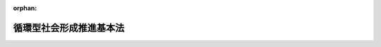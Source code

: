.. _412AC0000000110_20120919_424AC1000000047:

:orphan:

========================
循環型社会形成推進基本法
========================

.. raw:: html
    
    
    <main id="contentsLaw" class="active">
    <div id="innerDocument" class="active">
    
    
    
    
    <div style="margin-bottom: 12px;">
    <div id="lawTitleNo" style="font-size: 1.067rem; font-weight: bold;" class="_shokanBoxParent">平成十二年法律第百十号<div class="_shokanBox"></div>
    <div class="_inyoBox" id="_inyo_"></div>
    </div>
    <div id="lawTitle" style="margin-left: 3rem; font-size: 1.5rem; font-weight: bold; line-height: 1.25em;" class="_shokanBoxParent">
    <span data-xpath="">循環型社会形成推進基本法</span><div class="_shokanBox" id="_shokan_"><div class="_shokanBtnIcons"></div></div>
    <div class="_inyoBox" id="_inyo_"></div>
    </div>
    </div><section id="TOC" class="active TOC"><div class="_div_TOCLabel _shokanBoxParent">
    <span data-xpath="">目次</span><div class="_shokanBox" id="_shokan_"><div class="_shokanBtnIcons"></div></div>
    <div class="_inyoBox" id="_inyo_"></div>
    </div>
    <div class="_div_TOCChapter _shokanBoxParent" style="margin-left: 1em;">
    <div class="TOCChapterTitle xpathTarget xpath：／Law［1］／LawBody［1］／TOC［1］／TOCChapter［1］／ChapterTitle［1］">第一章　総則<span data-xpath="">（第一条―第十四条）</span>
    </div>
    <div class="_shokanBox"><div class="_inyoBox"></div></div>
    </div>
    <div class="_div_TOCChapter _shokanBoxParent" style="margin-left: 1em;">
    <div class="TOCChapterTitle xpathTarget xpath：／Law［1］／LawBody［1］／TOC［1］／TOCChapter［2］／ChapterTitle［1］">第二章　循環型社会形成推進基本計画<span data-xpath="">（第十五条・第十六条）</span>
    </div>
    <div class="_shokanBox"><div class="_inyoBox"></div></div>
    </div>
    <div class="_div_TOCChapter _shokanBoxParent" style="margin-left: 1em;">
    <div class="TOCChapterTitle xpathTarget xpath：／Law［1］／LawBody［1］／TOC［1］／TOCChapter［3］／ChapterTitle［1］">第三章　循環型社会の形成に関する基本的施策</div>
    <div class="_shokanBox"><div class="_inyoBox"></div></div>
    </div>
    <div class="_div_TOCSection _shokanBoxParent" style="margin-left: 2em;">
    <div class="TOCSectionTitle xpathTarget xpath：／Law［1］／LawBody［1］／TOC［1］／TOCChapter［3］／TOCSection［1］／SectionTitle［1］">第一節　国の施策<span data-xpath="">（第十七条―第三十一条）</span>
    </div>
    <div class="_shokanBox"></div>
    <div class="_inyoBox"></div>
    </div>
    <div class="_div_TOCSection _shokanBoxParent" style="margin-left: 2em;">
    <div class="TOCSectionTitle xpathTarget xpath：／Law［1］／LawBody［1］／TOC［1］／TOCChapter［3］／TOCSection［2］／SectionTitle［1］">第二節　地方公共団体の施策<span data-xpath="">（第三十二条）</span>
    </div>
    <div class="_shokanBox"></div>
    <div class="_inyoBox"></div>
    </div>
    <div class="_div_TOCSupplProvision _shokanBoxParent" style="margin-left: 1em;">
    <span data-xpath="">附則</span><div class="_shokanBox" id="_shokan_"><div class="_shokanBtnIcons"></div></div>
    <div class="_inyoBox" id="_inyo_"></div>
    </div></section><section id="MainProvision" class="active MainProvision"><section id="" class="active Chapter"><div style="margin-left: 3em; font-weight: bold;" class="ChapterTitle _div_ChapterTitle _shokanBoxParent">
    <div class="ChapterTitle">第一章　総則</div>
    <div class="_shokanBox" id="_shokan_"><div class="_shokanBtnIcons"></div></div>
    <div class="_inyoBox" id="_inyo_"></div>
    </div></section><section id="" class="active Article"><div style="margin-left: 1em; font-weight: bold;" class="_div_ArticleCaption _shokanBoxParent">
    <span data-xpath="">（目的）</span><div class="_shokanBox" id="_shokan_"><div class="_shokanBtnIcons"></div></div>
    <div class="_inyoBox" id="_inyo_"></div>
    </div>
    <div style="margin-left: 1em; text-indent: -1em;" id="" class="_div_ArticleTitle _shokanBoxParent">
    <span style="font-weight: bold;">第一条</span>　<span data-xpath="">この法律は、環境基本法（平成五年法律第九十一号）の基本理念にのっとり、循環型社会の形成について、基本原則を定め、並びに国、地方公共団体、事業者及び国民の責務を明らかにするとともに、循環型社会形成推進基本計画の策定その他循環型社会の形成に関する施策の基本となる事項を定めることにより、循環型社会の形成に関する施策を総合的かつ計画的に推進し、もって現在及び将来の国民の健康で文化的な生活の確保に寄与することを目的とする。</span><div class="_shokanBox" id="_shokan_"><div class="_shokanBtnIcons"></div></div>
    <div class="_inyoBox" id="_inyo_"></div>
    </div></section><section id="" class="active Article"><div style="margin-left: 1em; font-weight: bold;" class="_div_ArticleCaption _shokanBoxParent">
    <span data-xpath="">（定義）</span><div class="_shokanBox" id="_shokan_"><div class="_shokanBtnIcons"></div></div>
    <div class="_inyoBox" id="_inyo_"></div>
    </div>
    <div style="margin-left: 1em; text-indent: -1em;" id="" class="_div_ArticleTitle _shokanBoxParent">
    <span style="font-weight: bold;">第二条</span>　<span data-xpath="">この法律において「循環型社会」とは、製品等が廃棄物等となることが抑制され、並びに製品等が循環資源となった場合においてはこれについて適正に循環的な利用が行われることが促進され、及び循環的な利用が行われない循環資源については適正な処分（廃棄物（ごみ、粗大ごみ、燃え殻、汚泥、ふん尿、廃油、廃酸、廃アルカリ、動物の死体その他の汚物又は不要物であって、固形状又は液状のものをいう。以下同じ。）としての処分をいう。以下同じ。）が確保され、もって天然資源の消費を抑制し、環境への負荷ができる限り低減される社会をいう。</span><div class="_shokanBox" id="_shokan_"><div class="_shokanBtnIcons"></div></div>
    <div class="_inyoBox" id="_inyo_"></div>
    </div>
    <div style="margin-left: 1em; text-indent: -1em;" class="_div_ParagraphSentence _shokanBoxParent">
    <span style="font-weight: bold;">２</span>　<span data-xpath="">この法律において「廃棄物等」とは、次に掲げる物をいう。</span><div class="_shokanBox" id="_shokan_"><div class="_shokanBtnIcons"></div></div>
    <div class="_inyoBox" id="_inyo_"></div>
    </div>
    <div id="" style="margin-left: 2em; text-indent: -1em;" class="_div_ItemSentence _shokanBoxParent">
    <span style="font-weight: bold;">一</span>　<span data-xpath="">廃棄物</span><div class="_shokanBox" id="_shokan_"><div class="_shokanBtnIcons"></div></div>
    <div class="_inyoBox" id="_inyo_"></div>
    </div>
    <div id="" style="margin-left: 2em; text-indent: -1em;" class="_div_ItemSentence _shokanBoxParent">
    <span style="font-weight: bold;">二</span>　<span data-xpath="">一度使用され、若しくは使用されずに収集され、若しくは廃棄された物品（現に使用されているものを除く。）又は製品の製造、加工、修理若しくは販売、エネルギーの供給、土木建築に関する工事、農畜産物の生産その他の人の活動に伴い副次的に得られた物品（前号に掲げる物を除く。）</span><div class="_shokanBox" id="_shokan_"><div class="_shokanBtnIcons"></div></div>
    <div class="_inyoBox" id="_inyo_"></div>
    </div>
    <div style="margin-left: 1em; text-indent: -1em;" class="_div_ParagraphSentence _shokanBoxParent">
    <span style="font-weight: bold;">３</span>　<span data-xpath="">この法律において「循環資源」とは、廃棄物等のうち有用なものをいう。</span><div class="_shokanBox" id="_shokan_"><div class="_shokanBtnIcons"></div></div>
    <div class="_inyoBox" id="_inyo_"></div>
    </div>
    <div style="margin-left: 1em; text-indent: -1em;" class="_div_ParagraphSentence _shokanBoxParent">
    <span style="font-weight: bold;">４</span>　<span data-xpath="">この法律において「循環的な利用」とは、再使用、再生利用及び熱回収をいう。</span><div class="_shokanBox" id="_shokan_"><div class="_shokanBtnIcons"></div></div>
    <div class="_inyoBox" id="_inyo_"></div>
    </div>
    <div style="margin-left: 1em; text-indent: -1em;" class="_div_ParagraphSentence _shokanBoxParent">
    <span style="font-weight: bold;">５</span>　<span data-xpath="">この法律において「再使用」とは、次に掲げる行為をいう。</span><div class="_shokanBox" id="_shokan_"><div class="_shokanBtnIcons"></div></div>
    <div class="_inyoBox" id="_inyo_"></div>
    </div>
    <div id="" style="margin-left: 2em; text-indent: -1em;" class="_div_ItemSentence _shokanBoxParent">
    <span style="font-weight: bold;">一</span>　<span data-xpath="">循環資源を製品としてそのまま使用すること（修理を行ってこれを使用することを含む。）。</span><div class="_shokanBox" id="_shokan_"><div class="_shokanBtnIcons"></div></div>
    <div class="_inyoBox" id="_inyo_"></div>
    </div>
    <div id="" style="margin-left: 2em; text-indent: -1em;" class="_div_ItemSentence _shokanBoxParent">
    <span style="font-weight: bold;">二</span>　<span data-xpath="">循環資源の全部又は一部を部品その他製品の一部として使用すること。</span><div class="_shokanBox" id="_shokan_"><div class="_shokanBtnIcons"></div></div>
    <div class="_inyoBox" id="_inyo_"></div>
    </div>
    <div style="margin-left: 1em; text-indent: -1em;" class="_div_ParagraphSentence _shokanBoxParent">
    <span style="font-weight: bold;">６</span>　<span data-xpath="">この法律において「再生利用」とは、循環資源の全部又は一部を原材料として利用することをいう。</span><div class="_shokanBox" id="_shokan_"><div class="_shokanBtnIcons"></div></div>
    <div class="_inyoBox" id="_inyo_"></div>
    </div>
    <div style="margin-left: 1em; text-indent: -1em;" class="_div_ParagraphSentence _shokanBoxParent">
    <span style="font-weight: bold;">７</span>　<span data-xpath="">この法律において「熱回収」とは、循環資源の全部又は一部であって、燃焼の用に供することができるもの又はその可能性のあるものを熱を得ることに利用することをいう。</span><div class="_shokanBox" id="_shokan_"><div class="_shokanBtnIcons"></div></div>
    <div class="_inyoBox" id="_inyo_"></div>
    </div>
    <div style="margin-left: 1em; text-indent: -1em;" class="_div_ParagraphSentence _shokanBoxParent">
    <span style="font-weight: bold;">８</span>　<span data-xpath="">この法律において「環境への負荷」とは、環境基本法第二条第一項に規定する環境への負荷をいう。</span><div class="_shokanBox" id="_shokan_"><div class="_shokanBtnIcons"></div></div>
    <div class="_inyoBox" id="_inyo_"></div>
    </div></section><section id="" class="active Article"><div style="margin-left: 1em; font-weight: bold;" class="_div_ArticleCaption _shokanBoxParent">
    <span data-xpath="">（循環型社会の形成）</span><div class="_shokanBox" id="_shokan_"><div class="_shokanBtnIcons"></div></div>
    <div class="_inyoBox" id="_inyo_"></div>
    </div>
    <div style="margin-left: 1em; text-indent: -1em;" id="" class="_div_ArticleTitle _shokanBoxParent">
    <span style="font-weight: bold;">第三条</span>　<span data-xpath="">循環型社会の形成は、これに関する行動がその技術的及び経済的な可能性を踏まえつつ自主的かつ積極的に行われるようになることによって、環境への負荷の少ない健全な経済の発展を図りながら持続的に発展することができる社会の実現が推進されることを旨として、行われなければならない。</span><div class="_shokanBox" id="_shokan_"><div class="_shokanBtnIcons"></div></div>
    <div class="_inyoBox" id="_inyo_"></div>
    </div></section><section id="" class="active Article"><div style="margin-left: 1em; font-weight: bold;" class="_div_ArticleCaption _shokanBoxParent">
    <span data-xpath="">（適切な役割分担等）</span><div class="_shokanBox" id="_shokan_"><div class="_shokanBtnIcons"></div></div>
    <div class="_inyoBox" id="_inyo_"></div>
    </div>
    <div style="margin-left: 1em; text-indent: -1em;" id="" class="_div_ArticleTitle _shokanBoxParent">
    <span style="font-weight: bold;">第四条</span>　<span data-xpath="">循環型社会の形成は、このために必要な措置が国、地方公共団体、事業者及び国民の適切な役割分担の下に講じられ、かつ、当該措置に要する費用がこれらの者により適正かつ公平に負担されることにより、行われなければならない。</span><div class="_shokanBox" id="_shokan_"><div class="_shokanBtnIcons"></div></div>
    <div class="_inyoBox" id="_inyo_"></div>
    </div></section><section id="" class="active Article"><div style="margin-left: 1em; font-weight: bold;" class="_div_ArticleCaption _shokanBoxParent">
    <span data-xpath="">（原材料、製品等が廃棄物等となることの抑制）</span><div class="_shokanBox" id="_shokan_"><div class="_shokanBtnIcons"></div></div>
    <div class="_inyoBox" id="_inyo_"></div>
    </div>
    <div style="margin-left: 1em; text-indent: -1em;" id="" class="_div_ArticleTitle _shokanBoxParent">
    <span style="font-weight: bold;">第五条</span>　<span data-xpath="">原材料、製品等については、これが循環資源となった場合におけるその循環的な利用又は処分に伴う環境への負荷ができる限り低減される必要があることにかんがみ、原材料にあっては効率的に利用されること、製品にあってはなるべく長期間使用されること等により、廃棄物等となることができるだけ抑制されなければならない。</span><div class="_shokanBox" id="_shokan_"><div class="_shokanBtnIcons"></div></div>
    <div class="_inyoBox" id="_inyo_"></div>
    </div></section><section id="" class="active Article"><div style="margin-left: 1em; font-weight: bold;" class="_div_ArticleCaption _shokanBoxParent">
    <span data-xpath="">（循環資源の循環的な利用及び処分）</span><div class="_shokanBox" id="_shokan_"><div class="_shokanBtnIcons"></div></div>
    <div class="_inyoBox" id="_inyo_"></div>
    </div>
    <div style="margin-left: 1em; text-indent: -1em;" id="" class="_div_ArticleTitle _shokanBoxParent">
    <span style="font-weight: bold;">第六条</span>　<span data-xpath="">循環資源については、その処分の量を減らすことにより環境への負荷を低減する必要があることにかんがみ、できる限り循環的な利用が行われなければならない。</span><div class="_shokanBox" id="_shokan_"><div class="_shokanBtnIcons"></div></div>
    <div class="_inyoBox" id="_inyo_"></div>
    </div>
    <div style="margin-left: 1em; text-indent: -1em;" class="_div_ParagraphSentence _shokanBoxParent">
    <span style="font-weight: bold;">２</span>　<span data-xpath="">循環資源の循環的な利用及び処分に当たっては、環境の保全上の支障が生じないように適正に行われなければならない。</span><div class="_shokanBox" id="_shokan_"><div class="_shokanBtnIcons"></div></div>
    <div class="_inyoBox" id="_inyo_"></div>
    </div></section><section id="" class="active Article"><div style="margin-left: 1em; font-weight: bold;" class="_div_ArticleCaption _shokanBoxParent">
    <span data-xpath="">（循環資源の循環的な利用及び処分の基本原則）</span><div class="_shokanBox" id="_shokan_"><div class="_shokanBtnIcons"></div></div>
    <div class="_inyoBox" id="_inyo_"></div>
    </div>
    <div style="margin-left: 1em; text-indent: -1em;" id="" class="_div_ArticleTitle _shokanBoxParent">
    <span style="font-weight: bold;">第七条</span>　<span data-xpath="">循環資源の循環的な利用及び処分に当たっては、技術的及び経済的に可能な範囲で、かつ、次に定めるところによることが環境への負荷の低減にとって必要であることが最大限に考慮されることによって、これらが行われなければならない。</span><span data-xpath="">この場合において、次に定めるところによらないことが環境への負荷の低減にとって有効であると認められるときはこれによらないことが考慮されなければならない。</span><div class="_shokanBox" id="_shokan_"><div class="_shokanBtnIcons"></div></div>
    <div class="_inyoBox" id="_inyo_"></div>
    </div>
    <div id="" style="margin-left: 2em; text-indent: -1em;" class="_div_ItemSentence _shokanBoxParent">
    <span style="font-weight: bold;">一</span>　<span data-xpath="">循環資源の全部又は一部のうち、再使用をすることができるものについては、再使用がされなければならない。</span><div class="_shokanBox" id="_shokan_"><div class="_shokanBtnIcons"></div></div>
    <div class="_inyoBox" id="_inyo_"></div>
    </div>
    <div id="" style="margin-left: 2em; text-indent: -1em;" class="_div_ItemSentence _shokanBoxParent">
    <span style="font-weight: bold;">二</span>　<span data-xpath="">循環資源の全部又は一部のうち、前号の規定による再使用がされないものであって再生利用をすることができるものについては、再生利用がされなければならない。</span><div class="_shokanBox" id="_shokan_"><div class="_shokanBtnIcons"></div></div>
    <div class="_inyoBox" id="_inyo_"></div>
    </div>
    <div id="" style="margin-left: 2em; text-indent: -1em;" class="_div_ItemSentence _shokanBoxParent">
    <span style="font-weight: bold;">三</span>　<span data-xpath="">循環資源の全部又は一部のうち、第一号の規定による再使用及び前号の規定による再生利用がされないものであって熱回収をすることができるものについては、熱回収がされなければならない。</span><div class="_shokanBox" id="_shokan_"><div class="_shokanBtnIcons"></div></div>
    <div class="_inyoBox" id="_inyo_"></div>
    </div>
    <div id="" style="margin-left: 2em; text-indent: -1em;" class="_div_ItemSentence _shokanBoxParent">
    <span style="font-weight: bold;">四</span>　<span data-xpath="">循環資源の全部又は一部のうち、前三号の規定による循環的な利用が行われないものについては、処分されなければならない。</span><div class="_shokanBox" id="_shokan_"><div class="_shokanBtnIcons"></div></div>
    <div class="_inyoBox" id="_inyo_"></div>
    </div></section><section id="" class="active Article"><div style="margin-left: 1em; font-weight: bold;" class="_div_ArticleCaption _shokanBoxParent">
    <span data-xpath="">（施策の有機的な連携への配慮）</span><div class="_shokanBox" id="_shokan_"><div class="_shokanBtnIcons"></div></div>
    <div class="_inyoBox" id="_inyo_"></div>
    </div>
    <div style="margin-left: 1em; text-indent: -1em;" id="" class="_div_ArticleTitle _shokanBoxParent">
    <span style="font-weight: bold;">第八条</span>　<span data-xpath="">循環型社会の形成に関する施策を講ずるに当たっては、自然界における物質の適正な循環の確保に関する施策その他の環境の保全に関する施策相互の有機的な連携が図られるよう、必要な配慮がなされるものとする。</span><div class="_shokanBox" id="_shokan_"><div class="_shokanBtnIcons"></div></div>
    <div class="_inyoBox" id="_inyo_"></div>
    </div></section><section id="" class="active Article"><div style="margin-left: 1em; font-weight: bold;" class="_div_ArticleCaption _shokanBoxParent">
    <span data-xpath="">（国の責務）</span><div class="_shokanBox" id="_shokan_"><div class="_shokanBtnIcons"></div></div>
    <div class="_inyoBox" id="_inyo_"></div>
    </div>
    <div style="margin-left: 1em; text-indent: -1em;" id="" class="_div_ArticleTitle _shokanBoxParent">
    <span style="font-weight: bold;">第九条</span>　<span data-xpath="">国は、第三条から第七条までに定める循環型社会の形成についての基本原則（以下「基本原則」という。）にのっとり、循環型社会の形成に関する基本的かつ総合的な施策を策定し、及び実施する責務を有する。</span><div class="_shokanBox" id="_shokan_"><div class="_shokanBtnIcons"></div></div>
    <div class="_inyoBox" id="_inyo_"></div>
    </div></section><section id="" class="active Article"><div style="margin-left: 1em; font-weight: bold;" class="_div_ArticleCaption _shokanBoxParent">
    <span data-xpath="">（地方公共団体の責務）</span><div class="_shokanBox" id="_shokan_"><div class="_shokanBtnIcons"></div></div>
    <div class="_inyoBox" id="_inyo_"></div>
    </div>
    <div style="margin-left: 1em; text-indent: -1em;" id="" class="_div_ArticleTitle _shokanBoxParent">
    <span style="font-weight: bold;">第十条</span>　<span data-xpath="">地方公共団体は、基本原則にのっとり、循環資源について適正に循環的な利用及び処分が行われることを確保するために必要な措置を実施するほか、循環型社会の形成に関し、国との適切な役割分担を踏まえて、その地方公共団体の区域の自然的社会的条件に応じた施策を策定し、及び実施する責務を有する。</span><div class="_shokanBox" id="_shokan_"><div class="_shokanBtnIcons"></div></div>
    <div class="_inyoBox" id="_inyo_"></div>
    </div></section><section id="" class="active Article"><div style="margin-left: 1em; font-weight: bold;" class="_div_ArticleCaption _shokanBoxParent">
    <span data-xpath="">（事業者の責務）</span><div class="_shokanBox" id="_shokan_"><div class="_shokanBtnIcons"></div></div>
    <div class="_inyoBox" id="_inyo_"></div>
    </div>
    <div style="margin-left: 1em; text-indent: -1em;" id="" class="_div_ArticleTitle _shokanBoxParent">
    <span style="font-weight: bold;">第十一条</span>　<span data-xpath="">事業者は、基本原則にのっとり、その事業活動を行うに際しては、原材料等がその事業活動において廃棄物等となることを抑制するために必要な措置を講ずるとともに、原材料等がその事業活動において循環資源となった場合には、これについて自ら適正に循環的な利用を行い、若しくはこれについて適正に循環的な利用が行われるために必要な措置を講じ、又は循環的な利用が行われない循環資源について自らの責任において適正に処分する責務を有する。</span><div class="_shokanBox" id="_shokan_"><div class="_shokanBtnIcons"></div></div>
    <div class="_inyoBox" id="_inyo_"></div>
    </div>
    <div style="margin-left: 1em; text-indent: -1em;" class="_div_ParagraphSentence _shokanBoxParent">
    <span style="font-weight: bold;">２</span>　<span data-xpath="">製品、容器等の製造、販売等を行う事業者は、基本原則にのっとり、その事業活動を行うに際しては、当該製品、容器等の耐久性の向上及び修理の実施体制の充実その他の当該製品、容器等が廃棄物等となることを抑制するために必要な措置を講ずるとともに、当該製品、容器等の設計の工夫及び材質又は成分の表示その他の当該製品、容器等が循環資源となったものについて適正に循環的な利用が行われることを促進し、及びその適正な処分が困難とならないようにするために必要な措置を講ずる責務を有する。</span><div class="_shokanBox" id="_shokan_"><div class="_shokanBtnIcons"></div></div>
    <div class="_inyoBox" id="_inyo_"></div>
    </div>
    <div style="margin-left: 1em; text-indent: -1em;" class="_div_ParagraphSentence _shokanBoxParent">
    <span style="font-weight: bold;">３</span>　<span data-xpath="">前項に定めるもののほか、製品、容器等であって、これが循環資源となった場合におけるその循環的な利用を適正かつ円滑に行うためには国、地方公共団体、事業者及び国民がそれぞれ適切に役割を分担することが必要であるとともに、当該製品、容器等に係る設計及び原材料の選択、当該製品、容器等が循環資源となったものの収集等の観点からその事業者の果たすべき役割が循環型社会の形成を推進する上で重要であると認められるものについては、当該製品、容器等の製造、販売等を行う事業者は、基本原則にのっとり、当該分担すべき役割として、自ら、当該製品、容器等が循環資源となったものを引き取り、若しくは引き渡し、又はこれについて適正に循環的な利用を行う責務を有する。</span><div class="_shokanBox" id="_shokan_"><div class="_shokanBtnIcons"></div></div>
    <div class="_inyoBox" id="_inyo_"></div>
    </div>
    <div style="margin-left: 1em; text-indent: -1em;" class="_div_ParagraphSentence _shokanBoxParent">
    <span style="font-weight: bold;">４</span>　<span data-xpath="">循環資源であって、その循環的な利用を行うことが技術的及び経済的に可能であり、かつ、その循環的な利用が促進されることが循環型社会の形成を推進する上で重要であると認められるものについては、当該循環資源の循環的な利用を行うことができる事業者は、基本原則にのっとり、その事業活動を行うに際しては、これについて適正に循環的な利用を行う責務を有する。</span><div class="_shokanBox" id="_shokan_"><div class="_shokanBtnIcons"></div></div>
    <div class="_inyoBox" id="_inyo_"></div>
    </div>
    <div style="margin-left: 1em; text-indent: -1em;" class="_div_ParagraphSentence _shokanBoxParent">
    <span style="font-weight: bold;">５</span>　<span data-xpath="">前各項に定めるもののほか、事業者は、基本原則にのっとり、その事業活動に際しては、再生品を使用すること等により循環型社会の形成に自ら努めるとともに、国又は地方公共団体が実施する循環型社会の形成に関する施策に協力する責務を有する。</span><div class="_shokanBox" id="_shokan_"><div class="_shokanBtnIcons"></div></div>
    <div class="_inyoBox" id="_inyo_"></div>
    </div></section><section id="" class="active Article"><div style="margin-left: 1em; font-weight: bold;" class="_div_ArticleCaption _shokanBoxParent">
    <span data-xpath="">（国民の責務）</span><div class="_shokanBox" id="_shokan_"><div class="_shokanBtnIcons"></div></div>
    <div class="_inyoBox" id="_inyo_"></div>
    </div>
    <div style="margin-left: 1em; text-indent: -1em;" id="" class="_div_ArticleTitle _shokanBoxParent">
    <span style="font-weight: bold;">第十二条</span>　<span data-xpath="">国民は、基本原則にのっとり、製品をなるべく長期間使用すること、再生品を使用すること、循環資源が分別して回収されることに協力すること等により、製品等が廃棄物等となることを抑制し、製品等が循環資源となったものについて適正に循環的な利用が行われることを促進するよう努めるとともに、その適正な処分に関し国及び地方公共団体の施策に協力する責務を有する。</span><div class="_shokanBox" id="_shokan_"><div class="_shokanBtnIcons"></div></div>
    <div class="_inyoBox" id="_inyo_"></div>
    </div>
    <div style="margin-left: 1em; text-indent: -1em;" class="_div_ParagraphSentence _shokanBoxParent">
    <span style="font-weight: bold;">２</span>　<span data-xpath="">前項に定めるもののほか、前条第三項に規定する製品、容器等については、国民は、基本原則にのっとり、当該製品、容器等が循環資源となったものを同項に規定する事業者に適切に引き渡すこと等により当該事業者が行う措置に協力する責務を有する。</span><div class="_shokanBox" id="_shokan_"><div class="_shokanBtnIcons"></div></div>
    <div class="_inyoBox" id="_inyo_"></div>
    </div>
    <div style="margin-left: 1em; text-indent: -1em;" class="_div_ParagraphSentence _shokanBoxParent">
    <span style="font-weight: bold;">３</span>　<span data-xpath="">前二項に定めるもののほか、国民は、基本原則にのっとり、循環型社会の形成に自ら努めるとともに、国又は地方公共団体が実施する循環型社会の形成に関する施策に協力する責務を有する。</span><div class="_shokanBox" id="_shokan_"><div class="_shokanBtnIcons"></div></div>
    <div class="_inyoBox" id="_inyo_"></div>
    </div></section><section id="" class="active Article"><div style="margin-left: 1em; font-weight: bold;" class="_div_ArticleCaption _shokanBoxParent">
    <span data-xpath="">（法制上の措置等）</span><div class="_shokanBox" id="_shokan_"><div class="_shokanBtnIcons"></div></div>
    <div class="_inyoBox" id="_inyo_"></div>
    </div>
    <div style="margin-left: 1em; text-indent: -1em;" id="" class="_div_ArticleTitle _shokanBoxParent">
    <span style="font-weight: bold;">第十三条</span>　<span data-xpath="">政府は、循環型社会の形成に関する施策を実施するため必要な法制上又は財政上の措置その他の措置を講じなければならない。</span><div class="_shokanBox" id="_shokan_"><div class="_shokanBtnIcons"></div></div>
    <div class="_inyoBox" id="_inyo_"></div>
    </div></section><section id="" class="active Article"><div style="margin-left: 1em; font-weight: bold;" class="_div_ArticleCaption _shokanBoxParent">
    <span data-xpath="">（年次報告等）</span><div class="_shokanBox" id="_shokan_"><div class="_shokanBtnIcons"></div></div>
    <div class="_inyoBox" id="_inyo_"></div>
    </div>
    <div style="margin-left: 1em; text-indent: -1em;" id="" class="_div_ArticleTitle _shokanBoxParent">
    <span style="font-weight: bold;">第十四条</span>　<span data-xpath="">政府は、毎年、国会に、循環資源の発生、循環的な利用及び処分の状況並びに政府が循環型社会の形成に関して講じた施策に関する報告を提出しなければならない。</span><div class="_shokanBox" id="_shokan_"><div class="_shokanBtnIcons"></div></div>
    <div class="_inyoBox" id="_inyo_"></div>
    </div>
    <div style="margin-left: 1em; text-indent: -1em;" class="_div_ParagraphSentence _shokanBoxParent">
    <span style="font-weight: bold;">２</span>　<span data-xpath="">政府は、毎年、前項の報告に係る循環資源の発生、循環的な利用及び処分の状況を考慮して講じようとする施策を明らかにした文書を作成し、これを国会に提出しなければならない。</span><div class="_shokanBox" id="_shokan_"><div class="_shokanBtnIcons"></div></div>
    <div class="_inyoBox" id="_inyo_"></div>
    </div></section><section id="" class="active Chapter"><div style="margin-left: 3em; font-weight: bold;" class="ChapterTitle followingChapter _div_ChapterTitle _shokanBoxParent">
    <div class="ChapterTitle">第二章　循環型社会形成推進基本計画</div>
    <div class="_shokanBox" id="_shokan_"><div class="_shokanBtnIcons"></div></div>
    <div class="_inyoBox" id="_inyo_"></div>
    </div></section><section id="" class="active Article"><div style="margin-left: 1em; font-weight: bold;" class="_div_ArticleCaption _shokanBoxParent">
    <span data-xpath="">（循環型社会形成推進基本計画の策定等）</span><div class="_shokanBox" id="_shokan_"><div class="_shokanBtnIcons"></div></div>
    <div class="_inyoBox" id="_inyo_"></div>
    </div>
    <div style="margin-left: 1em; text-indent: -1em;" id="" class="_div_ArticleTitle _shokanBoxParent">
    <span style="font-weight: bold;">第十五条</span>　<span data-xpath="">政府は、循環型社会の形成に関する施策の総合的かつ計画的な推進を図るため、循環型社会の形成に関する基本的な計画（以下「循環型社会形成推進基本計画」という。）を定めなければならない。</span><div class="_shokanBox" id="_shokan_"><div class="_shokanBtnIcons"></div></div>
    <div class="_inyoBox" id="_inyo_"></div>
    </div>
    <div style="margin-left: 1em; text-indent: -1em;" class="_div_ParagraphSentence _shokanBoxParent">
    <span style="font-weight: bold;">２</span>　<span data-xpath="">循環型社会形成推進基本計画は、次に掲げる事項について定めるものとする。</span><div class="_shokanBox" id="_shokan_"><div class="_shokanBtnIcons"></div></div>
    <div class="_inyoBox" id="_inyo_"></div>
    </div>
    <div id="" style="margin-left: 2em; text-indent: -1em;" class="_div_ItemSentence _shokanBoxParent">
    <span style="font-weight: bold;">一</span>　<span data-xpath="">循環型社会の形成に関する施策についての基本的な方針</span><div class="_shokanBox" id="_shokan_"><div class="_shokanBtnIcons"></div></div>
    <div class="_inyoBox" id="_inyo_"></div>
    </div>
    <div id="" style="margin-left: 2em; text-indent: -1em;" class="_div_ItemSentence _shokanBoxParent">
    <span style="font-weight: bold;">二</span>　<span data-xpath="">循環型社会の形成に関し、政府が総合的かつ計画的に講ずべき施策</span><div class="_shokanBox" id="_shokan_"><div class="_shokanBtnIcons"></div></div>
    <div class="_inyoBox" id="_inyo_"></div>
    </div>
    <div id="" style="margin-left: 2em; text-indent: -1em;" class="_div_ItemSentence _shokanBoxParent">
    <span style="font-weight: bold;">三</span>　<span data-xpath="">前二号に掲げるもののほか、循環型社会の形成に関する施策を総合的かつ計画的に推進するために必要な事項</span><div class="_shokanBox" id="_shokan_"><div class="_shokanBtnIcons"></div></div>
    <div class="_inyoBox" id="_inyo_"></div>
    </div>
    <div style="margin-left: 1em; text-indent: -1em;" class="_div_ParagraphSentence _shokanBoxParent">
    <span style="font-weight: bold;">３</span>　<span data-xpath="">中央環境審議会は、平成十四年四月一日までに循環型社会形成推進基本計画の策定のための具体的な指針について、環境大臣に意見を述べるものとする。</span><div class="_shokanBox" id="_shokan_"><div class="_shokanBtnIcons"></div></div>
    <div class="_inyoBox" id="_inyo_"></div>
    </div>
    <div style="margin-left: 1em; text-indent: -1em;" class="_div_ParagraphSentence _shokanBoxParent">
    <span style="font-weight: bold;">４</span>　<span data-xpath="">環境大臣は、前項の具体的な指針に即して、中央環境審議会の意見を聴いて、循環型社会形成推進基本計画の案を作成し、平成十五年十月一日までに、閣議の決定を求めなければならない。</span><div class="_shokanBox" id="_shokan_"><div class="_shokanBtnIcons"></div></div>
    <div class="_inyoBox" id="_inyo_"></div>
    </div>
    <div style="margin-left: 1em; text-indent: -1em;" class="_div_ParagraphSentence _shokanBoxParent">
    <span style="font-weight: bold;">５</span>　<span data-xpath="">環境大臣は、循環型社会形成推進基本計画の案を作成しようとするときは、資源の有効な利用の確保に係る事務を所掌する大臣と協議するものとする。</span><div class="_shokanBox" id="_shokan_"><div class="_shokanBtnIcons"></div></div>
    <div class="_inyoBox" id="_inyo_"></div>
    </div>
    <div style="margin-left: 1em; text-indent: -1em;" class="_div_ParagraphSentence _shokanBoxParent">
    <span style="font-weight: bold;">６</span>　<span data-xpath="">環境大臣は、第四項の規定による閣議の決定があったときは、遅滞なく、循環型社会形成推進基本計画を国会に報告するとともに、公表しなければならない。</span><div class="_shokanBox" id="_shokan_"><div class="_shokanBtnIcons"></div></div>
    <div class="_inyoBox" id="_inyo_"></div>
    </div>
    <div style="margin-left: 1em; text-indent: -1em;" class="_div_ParagraphSentence _shokanBoxParent">
    <span style="font-weight: bold;">７</span>　<span data-xpath="">循環型社会形成推進基本計画の見直しは、おおむね五年ごとに行うものとし、第三項から前項までの規定は、循環型社会形成推進基本計画の変更について準用する。</span><span data-xpath="">この場合において、第三項中「平成十四年四月一日までに」とあるのは「あらかじめ、」と、第四項中「平成十五年十月一日までに」とあるのは「遅滞なく」と読み替えるものとする。</span><div class="_shokanBox" id="_shokan_"><div class="_shokanBtnIcons"></div></div>
    <div class="_inyoBox" id="_inyo_"></div>
    </div></section><section id="" class="active Article"><div style="margin-left: 1em; font-weight: bold;" class="_div_ArticleCaption _shokanBoxParent">
    <span data-xpath="">（循環型社会形成推進基本計画と国の他の計画との関係）</span><div class="_shokanBox" id="_shokan_"><div class="_shokanBtnIcons"></div></div>
    <div class="_inyoBox" id="_inyo_"></div>
    </div>
    <div style="margin-left: 1em; text-indent: -1em;" id="" class="_div_ArticleTitle _shokanBoxParent">
    <span style="font-weight: bold;">第十六条</span>　<span data-xpath="">循環型社会形成推進基本計画は、環境基本法第十五条第一項に規定する環境基本計画（次項において単に「環境基本計画」という。）を基本として策定するものとする。</span><div class="_shokanBox" id="_shokan_"><div class="_shokanBtnIcons"></div></div>
    <div class="_inyoBox" id="_inyo_"></div>
    </div>
    <div style="margin-left: 1em; text-indent: -1em;" class="_div_ParagraphSentence _shokanBoxParent">
    <span style="font-weight: bold;">２</span>　<span data-xpath="">環境基本計画及び循環型社会形成推進基本計画以外の国の計画は、循環型社会の形成に関しては、循環型社会形成推進基本計画を基本とするものとする。</span><div class="_shokanBox" id="_shokan_"><div class="_shokanBtnIcons"></div></div>
    <div class="_inyoBox" id="_inyo_"></div>
    </div></section><section id="" class="active Chapter"><div style="margin-left: 3em; font-weight: bold;" class="ChapterTitle followingChapter _div_ChapterTitle _shokanBoxParent">
    <div class="ChapterTitle">第三章　循環型社会の形成に関する基本的施策</div>
    <div class="_shokanBox" id="_shokan_"><div class="_shokanBtnIcons"></div></div>
    <div class="_inyoBox" id="_inyo_"></div>
    </div></section><section id="" class="active Sectiot"><div style="margin-left: 4em; font-weight: bold;" class="SectionTitle _div_SectionTitle _shokanBoxParent">
    <div class="SectionTitle">第一節　国の施策</div>
    <div class="_shokanBox" id="_shokan_"><div class="_shokanBtnIcons"></div></div>
    <div class="_inyoBox" id="_inyo_"></div>
    </div></section><section id="" class="active Article"><div style="margin-left: 1em; font-weight: bold;" class="_div_ArticleCaption _shokanBoxParent">
    <span data-xpath="">（原材料、製品等が廃棄物等となることの抑制のための措置）</span><div class="_shokanBox" id="_shokan_"><div class="_shokanBtnIcons"></div></div>
    <div class="_inyoBox" id="_inyo_"></div>
    </div>
    <div style="margin-left: 1em; text-indent: -1em;" id="" class="_div_ArticleTitle _shokanBoxParent">
    <span style="font-weight: bold;">第十七条</span>　<span data-xpath="">国は、事業者がその事業活動に際して原材料を効率的に利用すること、繰り返して使用することが可能な容器等を使用すること等により原材料等が廃棄物等となることを抑制するよう、規制その他の必要な措置を講ずるものとする。</span><div class="_shokanBox" id="_shokan_"><div class="_shokanBtnIcons"></div></div>
    <div class="_inyoBox" id="_inyo_"></div>
    </div>
    <div style="margin-left: 1em; text-indent: -1em;" class="_div_ParagraphSentence _shokanBoxParent">
    <span style="font-weight: bold;">２</span>　<span data-xpath="">国は、国民が製品をなるべく長期間使用すること、商品の購入に当たって容器等が過剰に使用されていない商品を選択すること等により製品等が廃棄物等となることを抑制するよう、これに関する知識の普及その他の必要な措置を講ずるものとする。</span><div class="_shokanBox" id="_shokan_"><div class="_shokanBtnIcons"></div></div>
    <div class="_inyoBox" id="_inyo_"></div>
    </div></section><section id="" class="active Article"><div style="margin-left: 1em; font-weight: bold;" class="_div_ArticleCaption _shokanBoxParent">
    <span data-xpath="">（循環資源の適正な循環的な利用及び処分のための措置）</span><div class="_shokanBox" id="_shokan_"><div class="_shokanBtnIcons"></div></div>
    <div class="_inyoBox" id="_inyo_"></div>
    </div>
    <div style="margin-left: 1em; text-indent: -1em;" id="" class="_div_ArticleTitle _shokanBoxParent">
    <span style="font-weight: bold;">第十八条</span>　<span data-xpath="">国は、事業者が、その事業活動に際して、当該事業活動において発生した循環資源について自ら適正に循環的な利用を行い、若しくはこれについて適正に循環的な利用が行われることを促進し、又は循環的な利用が行われない当該循環資源について自らの責任において適正に処分するよう、規制その他の必要な措置を講ずるものとする。</span><div class="_shokanBox" id="_shokan_"><div class="_shokanBtnIcons"></div></div>
    <div class="_inyoBox" id="_inyo_"></div>
    </div>
    <div style="margin-left: 1em; text-indent: -1em;" class="_div_ParagraphSentence _shokanBoxParent">
    <span style="font-weight: bold;">２</span>　<span data-xpath="">国は、国民が、その使用に係る製品等が循環資源となったものが分別して回収されることに協力すること、当該循環資源に係る次項に規定する引取り及び引渡し並びに循環的な利用の適正かつ円滑な実施に協力すること等により当該循環資源について適正に循環的な利用及び処分が行われることを促進するよう、必要な措置を講ずるものとする。</span><div class="_shokanBox" id="_shokan_"><div class="_shokanBtnIcons"></div></div>
    <div class="_inyoBox" id="_inyo_"></div>
    </div>
    <div style="margin-left: 1em; text-indent: -1em;" class="_div_ParagraphSentence _shokanBoxParent">
    <span style="font-weight: bold;">３</span>　<span data-xpath="">国は、製品、容器等が循環資源となった場合におけるその循環的な利用が適正かつ円滑に行われることを促進するため、当該循環資源の処分の技術上の困難性、循環的な利用の可能性等を勘案し、国、地方公共団体、事業者及び国民がそれぞれ適切に役割を分担することが必要であり、かつ、当該製品、容器等に係る設計及び原材料の選択、当該製品、容器等が循環資源となったものの収集等の観点からその事業者の果たすべき役割が循環型社会の形成を推進する上で重要であると認められるものについて、当該製品、容器等の製造、販売等を行う事業者が、当該製品、容器等が循環資源となったものの引取りを行い、若しくは当該引取りに係る循環資源の引渡しを行い、又は当該引取りに係る循環資源について適正に循環的な利用を行うよう、必要な措置を講ずるものとする。</span><div class="_shokanBox" id="_shokan_"><div class="_shokanBtnIcons"></div></div>
    <div class="_inyoBox" id="_inyo_"></div>
    </div>
    <div style="margin-left: 1em; text-indent: -1em;" class="_div_ParagraphSentence _shokanBoxParent">
    <span style="font-weight: bold;">４</span>　<span data-xpath="">国は、循環資源であってその循環的な利用を行うことが技術的及び経済的に可能であり、かつ、その循環的な利用が促進されることが循環型社会の形成を推進する上で重要であると認められるものについて、その事業活動を行うに際して当該循環資源の循環的な利用を行うことができる事業者がこれについて適正に循環的な利用を行うよう、規制その他の必要な措置を講ずるものとする。</span><div class="_shokanBox" id="_shokan_"><div class="_shokanBtnIcons"></div></div>
    <div class="_inyoBox" id="_inyo_"></div>
    </div></section><section id="" class="active Article"><div style="margin-left: 1em; font-weight: bold;" class="_div_ArticleCaption _shokanBoxParent">
    <span data-xpath="">（再生品の使用の促進）</span><div class="_shokanBox" id="_shokan_"><div class="_shokanBtnIcons"></div></div>
    <div class="_inyoBox" id="_inyo_"></div>
    </div>
    <div style="margin-left: 1em; text-indent: -1em;" id="" class="_div_ArticleTitle _shokanBoxParent">
    <span style="font-weight: bold;">第十九条</span>　<span data-xpath="">国は、再生品に対する需要の増進に資するため、自ら率先して再生品を使用するとともに、地方公共団体、事業者及び国民による再生品の使用が促進されるように、必要な措置を講ずるものとする。</span><div class="_shokanBox" id="_shokan_"><div class="_shokanBtnIcons"></div></div>
    <div class="_inyoBox" id="_inyo_"></div>
    </div></section><section id="" class="active Article"><div style="margin-left: 1em; font-weight: bold;" class="_div_ArticleCaption _shokanBoxParent">
    <span data-xpath="">（製品、容器等に関する事前評価の促進等）</span><div class="_shokanBox" id="_shokan_"><div class="_shokanBtnIcons"></div></div>
    <div class="_inyoBox" id="_inyo_"></div>
    </div>
    <div style="margin-left: 1em; text-indent: -1em;" id="" class="_div_ArticleTitle _shokanBoxParent">
    <span style="font-weight: bold;">第二十条</span>　<span data-xpath="">国は、循環資源の循環的な利用及び処分に伴う環境への負荷の程度を勘案して、事業者が、物の製造、加工又は販売その他の事業活動に際して、その事業活動に係る製品、容器等に関し、あらかじめ次に掲げる事項について自ら評価を行い、その結果に基づき、当該製品、容器等に係る環境への負荷を低減するための各種の工夫をすることにより、当該製品、容器等が廃棄物等となることが抑制され、当該製品、容器等が循環資源となった場合におけるその循環的な利用が促進され、並びにその循環的な利用及び処分に伴う環境への負荷の低減が図られるよう、技術的支援その他の必要な措置を講ずるものとする。</span><div class="_shokanBox" id="_shokan_"><div class="_shokanBtnIcons"></div></div>
    <div class="_inyoBox" id="_inyo_"></div>
    </div>
    <div id="" style="margin-left: 2em; text-indent: -1em;" class="_div_ItemSentence _shokanBoxParent">
    <span style="font-weight: bold;">一</span>　<span data-xpath="">その事業活動に係る製品、容器等の耐久性に関すること。</span><div class="_shokanBox" id="_shokan_"><div class="_shokanBtnIcons"></div></div>
    <div class="_inyoBox" id="_inyo_"></div>
    </div>
    <div id="" style="margin-left: 2em; text-indent: -1em;" class="_div_ItemSentence _shokanBoxParent">
    <span style="font-weight: bold;">二</span>　<span data-xpath="">その事業活動に係る製品、容器等が循環資源となった場合におけるその循環的な利用及び処分の困難性に関すること。</span><div class="_shokanBox" id="_shokan_"><div class="_shokanBtnIcons"></div></div>
    <div class="_inyoBox" id="_inyo_"></div>
    </div>
    <div id="" style="margin-left: 2em; text-indent: -1em;" class="_div_ItemSentence _shokanBoxParent">
    <span style="font-weight: bold;">三</span>　<span data-xpath="">その事業活動に係る製品、容器等が循環資源となった場合におけるその重量又は体積に関すること。</span><div class="_shokanBox" id="_shokan_"><div class="_shokanBtnIcons"></div></div>
    <div class="_inyoBox" id="_inyo_"></div>
    </div>
    <div id="" style="margin-left: 2em; text-indent: -1em;" class="_div_ItemSentence _shokanBoxParent">
    <span style="font-weight: bold;">四</span>　<span data-xpath="">その事業活動に係る製品、容器等に含まれる人の健康又は生活環境（人の生活に密接な関係のある財産並びに人の生活に密接な関係のある動植物及びその生育環境を含む。）に係る被害が生ずるおそれがある物質の種類及び量その他当該製品、容器等が循環資源となった場合におけるその処分に伴う環境への負荷の程度に関すること。</span><div class="_shokanBox" id="_shokan_"><div class="_shokanBtnIcons"></div></div>
    <div class="_inyoBox" id="_inyo_"></div>
    </div>
    <div style="margin-left: 1em; text-indent: -1em;" class="_div_ParagraphSentence _shokanBoxParent">
    <span style="font-weight: bold;">２</span>　<span data-xpath="">国は、事業者が、その事業活動に係る製品、容器等が廃棄物等となることが抑制され、又は当該製品、容器等が循環資源となった場合においてこれについて適正に循環的な利用及び処分が行われるために必要なその材質又は成分、その処分の方法その他の情報を、その循環的な利用及び処分を行う事業者、国民等に提供するよう、規制その他の必要な措置を講ずるものとする。</span><div class="_shokanBox" id="_shokan_"><div class="_shokanBtnIcons"></div></div>
    <div class="_inyoBox" id="_inyo_"></div>
    </div></section><section id="" class="active Article"><div style="margin-left: 1em; font-weight: bold;" class="_div_ArticleCaption _shokanBoxParent">
    <span data-xpath="">（環境の保全上の支障の防止）</span><div class="_shokanBox" id="_shokan_"><div class="_shokanBtnIcons"></div></div>
    <div class="_inyoBox" id="_inyo_"></div>
    </div>
    <div style="margin-left: 1em; text-indent: -1em;" id="" class="_div_ArticleTitle _shokanBoxParent">
    <span style="font-weight: bold;">第二十一条</span>　<span data-xpath="">国は、原材料等が廃棄物等となることの抑制並びに循環資源の循環的な利用及び処分を行う際の環境の保全上の支障を防止するため、公害（環境基本法第二条第三項に規定する公害をいう。）の原因となる物質の排出の規制その他の必要な措置を講じなければならない。</span><div class="_shokanBox" id="_shokan_"><div class="_shokanBtnIcons"></div></div>
    <div class="_inyoBox" id="_inyo_"></div>
    </div></section><section id="" class="active Article"><div style="margin-left: 1em; font-weight: bold;" class="_div_ArticleCaption _shokanBoxParent">
    <span data-xpath="">（環境の保全上の支障の除去等の措置）</span><div class="_shokanBox" id="_shokan_"><div class="_shokanBtnIcons"></div></div>
    <div class="_inyoBox" id="_inyo_"></div>
    </div>
    <div style="margin-left: 1em; text-indent: -1em;" id="" class="_div_ArticleTitle _shokanBoxParent">
    <span style="font-weight: bold;">第二十二条</span>　<span data-xpath="">国は、循環資源の循環的な利用及び処分により環境の保全上の支障が生じると認められる場合において、当該環境の保全上の支障に係る循環資源の利用若しくは処分又は排出を行った事業者に対して、当該循環資源を適正に処理し、環境の保全上の支障を除去し、及び原状を回復させるために必要な費用を負担させるため、必要な措置を講ずるものとする。</span><span data-xpath="">この場合において、当該事業者が資力がないこと、確知できないこと等により、当該事業者が当該費用を負担できないときにおいても費用を負担することができるよう、事業者等による基金の造成その他の必要な措置を講ずるものとする。</span><div class="_shokanBox" id="_shokan_"><div class="_shokanBtnIcons"></div></div>
    <div class="_inyoBox" id="_inyo_"></div>
    </div></section><section id="" class="active Article"><div style="margin-left: 1em; font-weight: bold;" class="_div_ArticleCaption _shokanBoxParent">
    <span data-xpath="">（原材料等が廃棄物等となることの抑制等に係る経済的措置）</span><div class="_shokanBox" id="_shokan_"><div class="_shokanBtnIcons"></div></div>
    <div class="_inyoBox" id="_inyo_"></div>
    </div>
    <div style="margin-left: 1em; text-indent: -1em;" id="" class="_div_ArticleTitle _shokanBoxParent">
    <span style="font-weight: bold;">第二十三条</span>　<span data-xpath="">国は、製品等の製造若しくは加工又は循環資源の循環的な利用、処分、収集若しくは運搬を業として行う者が原材料の効率的な利用を図るための施設の整備、再生品を製造するための施設の整備その他の原材料等が廃棄物等となることを抑制し、又は循環資源について適正に循環的な利用及び処分を行うための適切な措置を執ることを促進するため、その者にその経済的な状況等を勘案しつつ必要かつ適正な経済的な助成を行うために必要な措置を講ずるように努めるものとする。</span><div class="_shokanBox" id="_shokan_"><div class="_shokanBtnIcons"></div></div>
    <div class="_inyoBox" id="_inyo_"></div>
    </div>
    <div style="margin-left: 1em; text-indent: -1em;" class="_div_ParagraphSentence _shokanBoxParent">
    <span style="font-weight: bold;">２</span>　<span data-xpath="">国は、適正かつ公平な経済的な負担を課すことにより、事業者及び国民によって製品、容器等が廃棄物等となることの抑制又は製品、容器等が循環資源となった場合におけるその適正かつ円滑な循環的な利用若しくは処分に資する行為が行われることを促進する施策に関し、これに係る措置を講じた場合における効果、我が国の経済に与える影響等を適切に調査し、及び研究するとともに、その措置を講ずる必要がある場合には、その措置に係る施策を活用して循環型社会の形成を推進することについて国民の理解と協力を得るように努めるものとする。</span><div class="_shokanBox" id="_shokan_"><div class="_shokanBtnIcons"></div></div>
    <div class="_inyoBox" id="_inyo_"></div>
    </div></section><section id="" class="active Article"><div style="margin-left: 1em; font-weight: bold;" class="_div_ArticleCaption _shokanBoxParent">
    <span data-xpath="">（公共的施設の整備）</span><div class="_shokanBox" id="_shokan_"><div class="_shokanBtnIcons"></div></div>
    <div class="_inyoBox" id="_inyo_"></div>
    </div>
    <div style="margin-left: 1em; text-indent: -1em;" id="" class="_div_ArticleTitle _shokanBoxParent">
    <span style="font-weight: bold;">第二十四条</span>　<span data-xpath="">国は、循環資源の循環的な利用、処分、収集又は運搬に供する施設（移動施設を含む。）その他の循環型社会の形成に資する公共的施設の整備を促進するため、必要な措置を講ずるものとする。</span><div class="_shokanBox" id="_shokan_"><div class="_shokanBtnIcons"></div></div>
    <div class="_inyoBox" id="_inyo_"></div>
    </div></section><section id="" class="active Article"><div style="margin-left: 1em; font-weight: bold;" class="_div_ArticleCaption _shokanBoxParent">
    <span data-xpath="">（地方公共団体による施策の適切な策定等の確保のための措置）</span><div class="_shokanBox" id="_shokan_"><div class="_shokanBtnIcons"></div></div>
    <div class="_inyoBox" id="_inyo_"></div>
    </div>
    <div style="margin-left: 1em; text-indent: -1em;" id="" class="_div_ArticleTitle _shokanBoxParent">
    <span style="font-weight: bold;">第二十五条</span>　<span data-xpath="">国は、地方公共団体による循環資源の循環的な利用及び処分に関する施策その他の循環型社会の形成に関する施策の適切な策定及び実施を確保するため、必要な措置を講ずるものとする。</span><div class="_shokanBox" id="_shokan_"><div class="_shokanBtnIcons"></div></div>
    <div class="_inyoBox" id="_inyo_"></div>
    </div></section><section id="" class="active Article"><div style="margin-left: 1em; font-weight: bold;" class="_div_ArticleCaption _shokanBoxParent">
    <span data-xpath="">（地方公共団体に対する財政措置等）</span><div class="_shokanBox" id="_shokan_"><div class="_shokanBtnIcons"></div></div>
    <div class="_inyoBox" id="_inyo_"></div>
    </div>
    <div style="margin-left: 1em; text-indent: -1em;" id="" class="_div_ArticleTitle _shokanBoxParent">
    <span style="font-weight: bold;">第二十六条</span>　<span data-xpath="">国は、地方公共団体が循環型社会の形成に関する施策を策定し、及び実施するための費用について、必要な財政上の措置その他の措置を講ずるように努めるものとする。</span><div class="_shokanBox" id="_shokan_"><div class="_shokanBtnIcons"></div></div>
    <div class="_inyoBox" id="_inyo_"></div>
    </div></section><section id="" class="active Article"><div style="margin-left: 1em; font-weight: bold;" class="_div_ArticleCaption _shokanBoxParent">
    <span data-xpath="">（循環型社会の形成に関する教育及び学習の振興等）</span><div class="_shokanBox" id="_shokan_"><div class="_shokanBtnIcons"></div></div>
    <div class="_inyoBox" id="_inyo_"></div>
    </div>
    <div style="margin-left: 1em; text-indent: -1em;" id="" class="_div_ArticleTitle _shokanBoxParent">
    <span style="font-weight: bold;">第二十七条</span>　<span data-xpath="">国は、循環型社会の形成の推進を図るためには事業者及び国民の理解と協力を得ることが欠くことのできないものであることにかんがみ、循環型社会の形成に関する教育及び学習の振興並びに広報活動の充実のために必要な措置を講ずるものとする。</span><div class="_shokanBox" id="_shokan_"><div class="_shokanBtnIcons"></div></div>
    <div class="_inyoBox" id="_inyo_"></div>
    </div></section><section id="" class="active Article"><div style="margin-left: 1em; font-weight: bold;" class="_div_ArticleCaption _shokanBoxParent">
    <span data-xpath="">（民間団体等の自発的な活動を促進するための措置）</span><div class="_shokanBox" id="_shokan_"><div class="_shokanBtnIcons"></div></div>
    <div class="_inyoBox" id="_inyo_"></div>
    </div>
    <div style="margin-left: 1em; text-indent: -1em;" id="" class="_div_ArticleTitle _shokanBoxParent">
    <span style="font-weight: bold;">第二十八条</span>　<span data-xpath="">国は、事業者、国民又はこれらの者の組織する民間の団体（次項において「民間団体等」という。）が自発的に行う循環資源に係る回収活動、循環資源の譲渡又は交換のための催しの実施、製品、容器等が循環資源となった場合にその循環的な利用又は処分に寄与するものであることを表示することその他の循環型社会の形成に関する活動が促進されるように、必要な措置を講ずるものとする。</span><div class="_shokanBox" id="_shokan_"><div class="_shokanBtnIcons"></div></div>
    <div class="_inyoBox" id="_inyo_"></div>
    </div>
    <div style="margin-left: 1em; text-indent: -1em;" class="_div_ParagraphSentence _shokanBoxParent">
    <span style="font-weight: bold;">２</span>　<span data-xpath="">国は、前項の民間団体等が自発的に行う循環型社会の形成に関する活動の促進に資するため、循環資源の発生、循環的な利用及び処分の状況に係る情報その他の循環型社会の形成に関する必要な情報を適切に提供するように努めるものとする。</span><div class="_shokanBox" id="_shokan_"><div class="_shokanBtnIcons"></div></div>
    <div class="_inyoBox" id="_inyo_"></div>
    </div></section><section id="" class="active Article"><div style="margin-left: 1em; font-weight: bold;" class="_div_ArticleCaption _shokanBoxParent">
    <span data-xpath="">（調査の実施）</span><div class="_shokanBox" id="_shokan_"><div class="_shokanBtnIcons"></div></div>
    <div class="_inyoBox" id="_inyo_"></div>
    </div>
    <div style="margin-left: 1em; text-indent: -1em;" id="" class="_div_ArticleTitle _shokanBoxParent">
    <span style="font-weight: bold;">第二十九条</span>　<span data-xpath="">国は、循環資源の発生、循環的な利用及び処分の状況、これらの将来の見通し又は循環資源の処分による環境への影響に関する調査その他の循環型社会の形成に関する施策の策定及び適正な実施に必要な調査を実施するものとする。</span><div class="_shokanBox" id="_shokan_"><div class="_shokanBtnIcons"></div></div>
    <div class="_inyoBox" id="_inyo_"></div>
    </div></section><section id="" class="active Article"><div style="margin-left: 1em; font-weight: bold;" class="_div_ArticleCaption _shokanBoxParent">
    <span data-xpath="">（科学技術の振興）</span><div class="_shokanBox" id="_shokan_"><div class="_shokanBtnIcons"></div></div>
    <div class="_inyoBox" id="_inyo_"></div>
    </div>
    <div style="margin-left: 1em; text-indent: -1em;" id="" class="_div_ArticleTitle _shokanBoxParent">
    <span style="font-weight: bold;">第三十条</span>　<span data-xpath="">国は、循環資源の循環的な利用及び処分に伴う環境への負荷の程度の評価の手法、製品等が廃棄物等となることの抑制又は循環資源について適正に循環的な利用及び処分を行うための技術その他の循環型社会の形成に関する科学技術の振興を図るものとする。</span><div class="_shokanBox" id="_shokan_"><div class="_shokanBtnIcons"></div></div>
    <div class="_inyoBox" id="_inyo_"></div>
    </div>
    <div style="margin-left: 1em; text-indent: -1em;" class="_div_ParagraphSentence _shokanBoxParent">
    <span style="font-weight: bold;">２</span>　<span data-xpath="">国は、循環型社会の形成に関する科学技術の振興を図るため、研究体制の整備、研究開発の推進及びその成果の普及、研究者の養成その他の必要な措置を講ずるものとする。</span><div class="_shokanBox" id="_shokan_"><div class="_shokanBtnIcons"></div></div>
    <div class="_inyoBox" id="_inyo_"></div>
    </div></section><section id="" class="active Article"><div style="margin-left: 1em; font-weight: bold;" class="_div_ArticleCaption _shokanBoxParent">
    <span data-xpath="">（国際的協調のための措置）</span><div class="_shokanBox" id="_shokan_"><div class="_shokanBtnIcons"></div></div>
    <div class="_inyoBox" id="_inyo_"></div>
    </div>
    <div style="margin-left: 1em; text-indent: -1em;" id="" class="_div_ArticleTitle _shokanBoxParent">
    <span style="font-weight: bold;">第三十一条</span>　<span data-xpath="">国は、循環型社会の形成を国際的協調の下で促進することの重要性にかんがみ、循環資源の循環的な利用及び処分に関する国際的な連携の確保その他循環型社会の形成に関する国際的な相互協力を推進するために必要な措置を講ずるように努めるものとする。</span><div class="_shokanBox" id="_shokan_"><div class="_shokanBtnIcons"></div></div>
    <div class="_inyoBox" id="_inyo_"></div>
    </div></section><section id="" class="active Section followingSection"><div style="margin-left: 4em; font-weight: bold;" class="SectionTitle _div_SectionTitle _shokanBoxParent">
    <div class="SectionTitle">第二節　地方公共団体の施策</div>
    <div class="_shokanBox" id="_shokan_"><div class="_shokanBtnIcons"></div></div>
    <div class="_inyoBox" id="_inyo_"></div>
    </div></section><section id="" class="active Article"><div style="margin-left: 1em; text-indent: -1em;" id="" class="_div_ArticleTitle _shokanBoxParent">
    <span style="font-weight: bold;">第三十二条</span>　<span data-xpath="">地方公共団体は、その地方公共団体の区域の自然的社会的条件に応じた循環型社会の形成のために必要な施策を、その総合的かつ計画的な推進を図りつつ実施するものとする。</span><div class="_shokanBox" id="_shokan_"><div class="_shokanBtnIcons"></div></div>
    <div class="_inyoBox" id="_inyo_"></div>
    </div></section></section><section id="" class="active SupplProvision"><div class="_div_SupplProvisionLabel SupplProvisionLabel _shokanBoxParent" style="margin-bottom: 10px; margin-left: 3em; font-weight: bold;">
    <span data-xpath="">附　則</span>　抄<div class="_shokanBox" id="_shokan_"><div class="_shokanBtnIcons"></div></div>
    <div class="_inyoBox" id="_inyo_"></div>
    </div>
    <section id="" class="active Article"><div style="margin-left: 1em; font-weight: bold;" class="_div_ArticleCaption _shokanBoxParent">
    <span data-xpath="">（施行期日）</span><div class="_shokanBox" id="_shokan_"><div class="_shokanBtnIcons"></div></div>
    <div class="_inyoBox" id="_inyo_"></div>
    </div>
    <div style="margin-left: 1em; text-indent: -1em;" id="" class="_div_ArticleTitle _shokanBoxParent">
    <span style="font-weight: bold;">第一条</span>　<span data-xpath="">この法律は、公布の日から施行する。</span><span data-xpath="">ただし、第十五条及び第十六条の規定は、平成十三年一月六日から施行する。</span><div class="_shokanBox" id="_shokan_"><div class="_shokanBtnIcons"></div></div>
    <div class="_inyoBox" id="_inyo_"></div>
    </div></section></section><section id="" class="active SupplProvision"><div class="_div_SupplProvisionLabel SupplProvisionLabel _shokanBoxParent" style="margin-bottom: 10px; margin-left: 3em; font-weight: bold;">
    <span data-xpath="">附　則</span>　（平成二四年六月二七日法律第四七号）　抄<div class="_shokanBox" id="_shokan_"><div class="_shokanBtnIcons"></div></div>
    <div class="_inyoBox" id="_inyo_"></div>
    </div>
    <section id="" class="active Article"><div style="margin-left: 1em; font-weight: bold;" class="_div_ArticleCaption _shokanBoxParent">
    <span data-xpath="">（施行期日）</span><div class="_shokanBox" id="_shokan_"><div class="_shokanBtnIcons"></div></div>
    <div class="_inyoBox" id="_inyo_"></div>
    </div>
    <div style="margin-left: 1em; text-indent: -1em;" id="" class="_div_ArticleTitle _shokanBoxParent">
    <span style="font-weight: bold;">第一条</span>　<span data-xpath="">この法律は、公布の日から起算して三月を超えない範囲内において政令で定める日から施行する。</span><span data-xpath="">ただし、次の各号に掲げる規定は、当該各号に定める日から施行する。</span><div class="_shokanBox" id="_shokan_"><div class="_shokanBtnIcons"></div></div>
    <div class="_inyoBox" id="_inyo_"></div>
    </div>
    <div id="" style="margin-left: 2em; text-indent: -1em;" class="_div_ItemSentence _shokanBoxParent">
    <span style="font-weight: bold;">一</span>　<span data-xpath="">第七条第一項（両議院の同意を得ることに係る部分に限る。）並びに附則第二条第三項（両議院の同意を得ることに係る部分に限る。）、第五条、第六条、第十四条第一項、第三十四条及び第八十七条の規定</span>　<span data-xpath="">公布の日</span><div class="_shokanBox" id="_shokan_"><div class="_shokanBtnIcons"></div></div>
    <div class="_inyoBox" id="_inyo_"></div>
    </div></section><section id="" class="active Article"><div style="margin-left: 1em; font-weight: bold;" class="_div_ArticleCaption _shokanBoxParent">
    <span data-xpath="">（その他の経過措置の政令への委任）</span><div class="_shokanBox" id="_shokan_"><div class="_shokanBtnIcons"></div></div>
    <div class="_inyoBox" id="_inyo_"></div>
    </div>
    <div style="margin-left: 1em; text-indent: -1em;" id="" class="_div_ArticleTitle _shokanBoxParent">
    <span style="font-weight: bold;">第八十七条</span>　<span data-xpath="">この附則に規定するもののほか、この法律の施行に関し必要な経過措置は、政令で定める。</span><div class="_shokanBox" id="_shokan_"><div class="_shokanBtnIcons"></div></div>
    <div class="_inyoBox" id="_inyo_"></div>
    </div></section></section>
    
    
    
    
    
    </div>
    </main>
    
    
